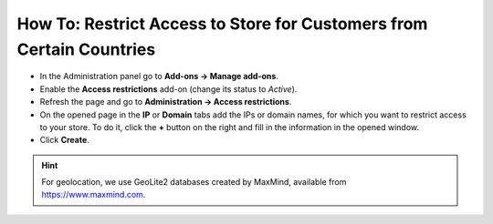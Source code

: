 *********************************************************************
How To: Restrict Access to Store for Customers from Certain Countries
*********************************************************************

*   In the Administration panel go to **Add-ons → Manage add-ons**.
*   Enable the **Access restrictions** add-on (change its status to *Active*).
*   Refresh the page and go to **Administration → Access restrictions**.
*   On the opened page in the **IP** or **Domain** tabs add the IPs or domain names, for which you want to restrict access to your store. To do it, click the **+** button on the right and fill in the information in the opened window.
*   Click **Create**.

.. image:: img/access_restrictions_03.png
    :align: center
    :alt: Access restrictions

.. hint::
    For geolocation, we use GeoLite2 databases created by MaxMind, available from `https://www.maxmind.com <https://www.maxmind.com/>`_.